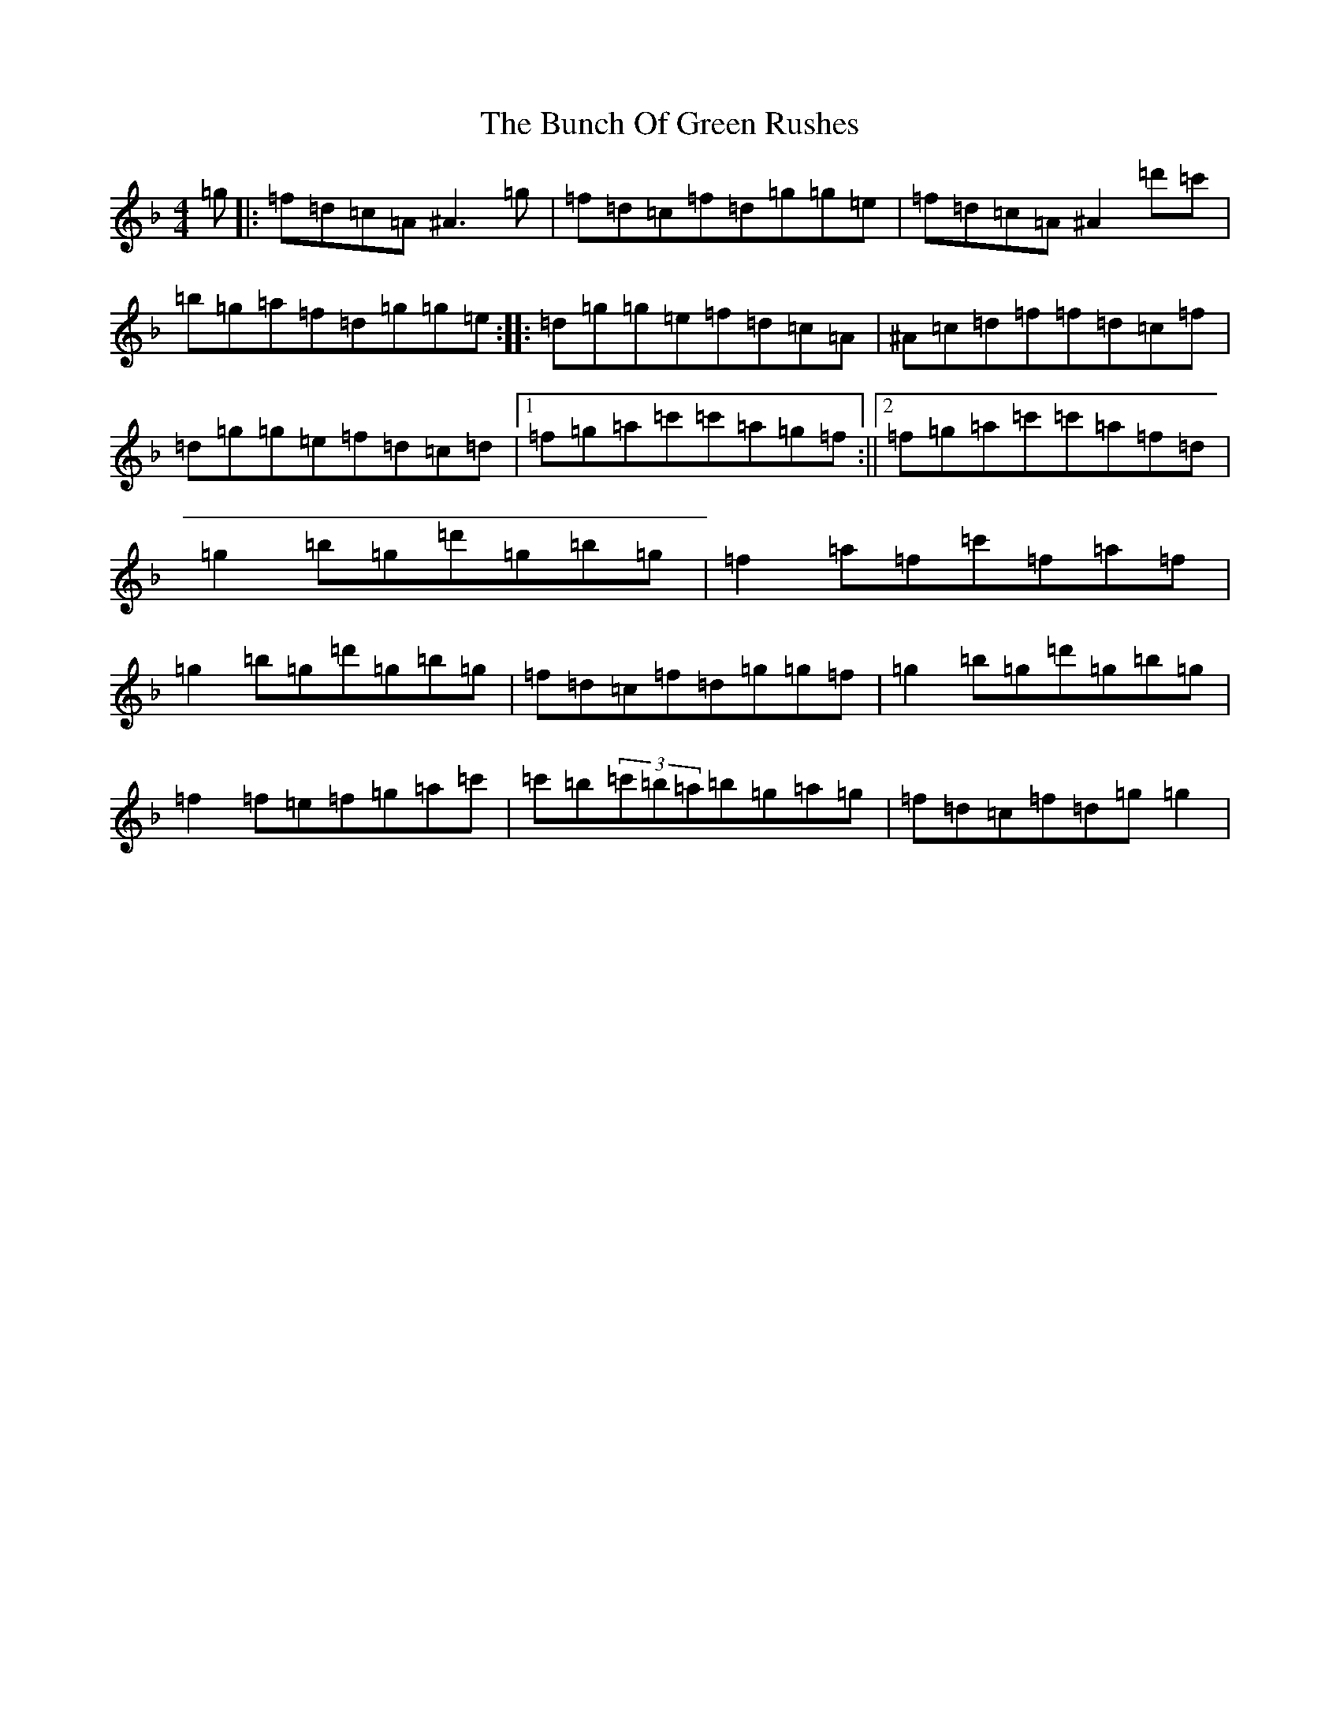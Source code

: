 X: 2829
T: Bunch Of Green Rushes, The
S: https://thesession.org/tunes/1335#setting14685
Z: D Mixolydian
R: reel
M:4/4
L:1/8
K: C Mixolydian
=g|:=f=d=c=A^A3=g|=f=d=c=f=d=g=g=e|=f=d=c=A^A2=d'=c'|=b=g=a=f=d=g=g=e:||:=d=g=g=e=f=d=c=A|^A=c=d=f=f=d=c=f|=d=g=g=e=f=d=c=d|1=f=g=a=c'=c'=a=g=f:||2=f=g=a=c'=c'=a=f=d|=g2=b=g=d'=g=b=g|=f2=a=f=c'=f=a=f|=g2=b=g=d'=g=b=g|=f=d=c=f=d=g=g=f|=g2=b=g=d'=g=b=g|=f2=f=e=f=g=a=c'|=c'=b(3=c'=b=a=b=g=a=g|=f=d=c=f=d=g=g2|